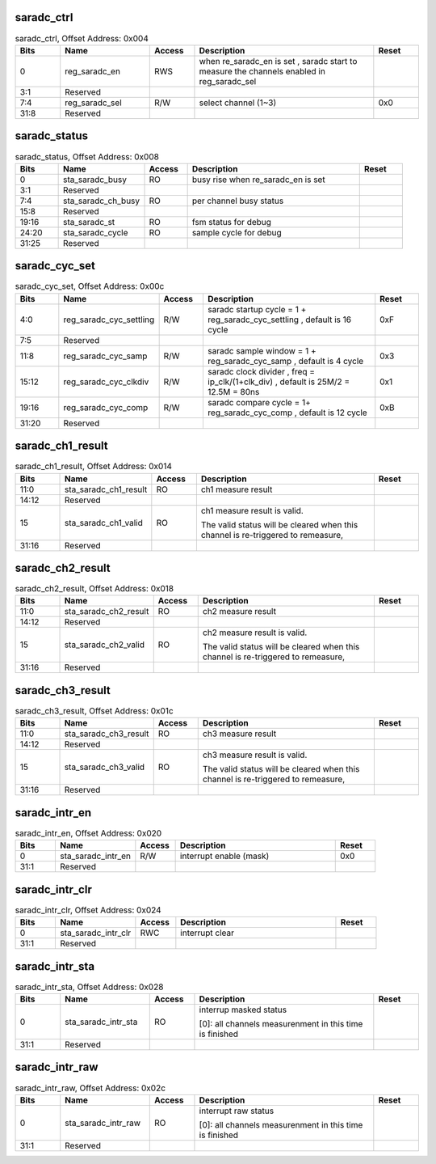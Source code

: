 saradc_ctrl
^^^^^^^^^^^

.. _table_saradc_ctrl:
.. table:: saradc_ctrl, Offset Address: 0x004
	:widths: 1 2 1 4 1

	+------+----------------------+-------+------------------------+------+
	| Bits | Name                 | Access| Description            | Reset|
	+======+======================+=======+========================+======+
	| 0    | reg_saradc_en        | RWS   | when re_saradc_en is   |      |
	|      |                      |       | set , saradc start to  |      |
	|      |                      |       | measure the channels   |      |
	|      |                      |       | enabled in             |      |
	|      |                      |       | reg_saradc_sel         |      |
	+------+----------------------+-------+------------------------+------+
	| 3:1  | Reserved             |       |                        |      |
	+------+----------------------+-------+------------------------+------+
	| 7:4  | reg_saradc_sel       | R/W   | select channel (1~3)   | 0x0  |
	+------+----------------------+-------+------------------------+------+
	| 31:8 | Reserved             |       |                        |      |
	+------+----------------------+-------+------------------------+------+

saradc_status
^^^^^^^^^^^^^

.. _table_saradc_status:
.. table:: saradc_status, Offset Address: 0x008
	:widths: 1 2 1 4 1

	+------+----------------------+-------+------------------------+------+
	| Bits | Name                 | Access| Description            | Reset|
	+======+======================+=======+========================+======+
	| 0    | sta_saradc_busy      | RO    | busy rise when         |      |
	|      |                      |       | re_saradc_en is set    |      |
	+------+----------------------+-------+------------------------+------+
	| 3:1  | Reserved             |       |                        |      |
	+------+----------------------+-------+------------------------+------+
	| 7:4  | sta_saradc_ch_busy   | RO    | per channel busy       |      |
	|      |                      |       | status                 |      |
	+------+----------------------+-------+------------------------+------+
	| 15:8 | Reserved             |       |                        |      |
	+------+----------------------+-------+------------------------+------+
	| 19:16| sta_saradc_st        | RO    | fsm status for debug   |      |
	+------+----------------------+-------+------------------------+------+
	| 24:20| sta_saradc_cycle     | RO    | sample cycle for debug |      |
	+------+----------------------+-------+------------------------+------+
	| 31:25| Reserved             |       |                        |      |
	+------+----------------------+-------+------------------------+------+

saradc_cyc_set
^^^^^^^^^^^^^^
.. _table_saradc_cyc_set:
.. table:: saradc_cyc_set, Offset Address: 0x00c
	:widths: 1 2 1 4 1

	+------+----------------------+-------+------------------------+------+
	| Bits | Name                 | Access| Description            | Reset|
	+======+======================+=======+========================+======+
	| 4:0  | reg\                 | R/W   | saradc startup cycle = | 0xF  |
	|      | _saradc_cyc_settling |       | 1 +                    |      |
	|      |                      |       | r\                     |      |
	|      |                      |       | eg_saradc_cyc_settling |      |
	|      |                      |       | , default is 16 cycle  |      |
	+------+----------------------+-------+------------------------+------+
	| 7:5  | Reserved             |       |                        |      |
	+------+----------------------+-------+------------------------+------+
	| 11:8 | reg_saradc_cyc_samp  | R/W   | saradc sample window = | 0x3  |
	|      |                      |       | 1 +                    |      |
	|      |                      |       | reg_saradc_cyc_samp ,  |      |
	|      |                      |       | default is 4 cycle     |      |
	+------+----------------------+-------+------------------------+------+
	| 15:12| r\                   | R/W   | saradc clock divider , | 0x1  |
	|      | eg_saradc_cyc_clkdiv |       | freq =                 |      |
	|      |                      |       | ip_clk/(1+clk_div) ,   |      |
	|      |                      |       | default is 25M/2 =     |      |
	|      |                      |       | 12.5M = 80ns           |      |
	+------+----------------------+-------+------------------------+------+
	| 19:16| reg_saradc_cyc_comp  | R/W   | saradc compare cycle = | 0xB  |
	|      |                      |       | 1+ reg_saradc_cyc_comp |      |
	|      |                      |       | , default is 12 cycle  |      |
	+------+----------------------+-------+------------------------+------+
	| 31:20| Reserved             |       |                        |      |
	+------+----------------------+-------+------------------------+------+

saradc_ch1_result
^^^^^^^^^^^^^^^^^
.. _table_saradc_ch1_result:
.. table:: saradc_ch1_result, Offset Address: 0x014
	:widths: 1 2 1 4 1

	+------+----------------------+-------+------------------------+------+
	| Bits | Name                 | Access| Description            | Reset|
	+======+======================+=======+========================+======+
	| 11:0 | s\                   | RO    | ch1 measure result     |      |
	|      | ta_saradc_ch1_result |       |                        |      |
	+------+----------------------+-------+------------------------+------+
	| 14:12| Reserved             |       |                        |      |
	+------+----------------------+-------+------------------------+------+
	| 15   | sta_saradc_ch1_valid | RO    | ch1 measure result is  |      |
	|      |                      |       | valid.                 |      |
	|      |                      |       |                        |      |
	|      |                      |       | The valid status will  |      |
	|      |                      |       | be cleared when this   |      |
	|      |                      |       | channel is             |      |
	|      |                      |       | re-triggered to        |      |
	|      |                      |       | remeasure,             |      |
	+------+----------------------+-------+------------------------+------+
	| 31:16| Reserved             |       |                        |      |
	+------+----------------------+-------+------------------------+------+

saradc_ch2_result
^^^^^^^^^^^^^^^^^
.. _table_saradc_ch2_result:
.. table:: saradc_ch2_result, Offset Address: 0x018
	:widths: 1 2 1 4 1

	+------+----------------------+-------+------------------------+------+
	| Bits | Name                 | Access| Description            | Reset|
	+======+======================+=======+========================+======+
	| 11:0 | s\                   | RO    | ch2 measure result     |      |
	|      | ta_saradc_ch2_result |       |                        |      |
	+------+----------------------+-------+------------------------+------+
	| 14:12| Reserved             |       |                        |      |
	+------+----------------------+-------+------------------------+------+
	| 15   | sta_saradc_ch2_valid | RO    | ch2 measure result is  |      |
	|      |                      |       | valid.                 |      |
	|      |                      |       |                        |      |
	|      |                      |       | The valid status will  |      |
	|      |                      |       | be cleared when this   |      |
	|      |                      |       | channel is             |      |
	|      |                      |       | re-triggered to        |      |
	|      |                      |       | remeasure,             |      |
	+------+----------------------+-------+------------------------+------+
	| 31:16| Reserved             |       |                        |      |
	+------+----------------------+-------+------------------------+------+

saradc_ch3_result
^^^^^^^^^^^^^^^^^
.. _table_saradc_ch3_result:
.. table:: saradc_ch3_result, Offset Address: 0x01c
	:widths: 1 2 1 4 1

	+------+----------------------+-------+------------------------+------+
	| Bits | Name                 | Access| Description            | Reset|
	+======+======================+=======+========================+======+
	| 11:0 | s\                   | RO    | ch3 measure result     |      |
	|      | ta_saradc_ch3_result |       |                        |      |
	+------+----------------------+-------+------------------------+------+
	| 14:12| Reserved             |       |                        |      |
	+------+----------------------+-------+------------------------+------+
	| 15   | sta_saradc_ch3_valid | RO    | ch3 measure result is  |      |
	|      |                      |       | valid.                 |      |
	|      |                      |       |                        |      |
	|      |                      |       | The valid status will  |      |
	|      |                      |       | be cleared when this   |      |
	|      |                      |       | channel is             |      |
	|      |                      |       | re-triggered to        |      |
	|      |                      |       | remeasure,             |      |
	+------+----------------------+-------+------------------------+------+
	| 31:16| Reserved             |       |                        |      |
	+------+----------------------+-------+------------------------+------+

saradc_intr_en
^^^^^^^^^^^^^^
.. _table_saradc_intr_en:
.. table:: saradc_intr_en, Offset Address: 0x020
	:widths: 1 2 1 4 1

	+------+----------------------+-------+------------------------+------+
	| Bits | Name                 | Access| Description            | Reset|
	+======+======================+=======+========================+======+
	| 0    | sta_saradc_intr_en   | R/W   | interrupt enable       | 0x0  |
	|      |                      |       | (mask)                 |      |
	+------+----------------------+-------+------------------------+------+
	| 31:1 | Reserved             |       |                        |      |
	+------+----------------------+-------+------------------------+------+

saradc_intr_clr
^^^^^^^^^^^^^^^

.. _table_saradc_intr_clr:
.. table:: saradc_intr_clr, Offset Address: 0x024
	:widths: 1 2 1 4 1

	+------+----------------------+-------+------------------------+------+
	| Bits | Name                 | Access| Description            | Reset|
	+======+======================+=======+========================+======+
	| 0    | sta_saradc_intr_clr  | RWC   | interrupt clear        |      |
	+------+----------------------+-------+------------------------+------+
	| 31:1 | Reserved             |       |                        |      |
	+------+----------------------+-------+------------------------+------+

saradc_intr_sta
^^^^^^^^^^^^^^^
.. _table_saradc_intr_sta:
.. table:: saradc_intr_sta, Offset Address: 0x028
	:widths: 1 2 1 4 1

	+------+----------------------+-------+------------------------+------+
	| Bits | Name                 | Access| Description            | Reset|
	+======+======================+=======+========================+======+
	| 0    | sta_saradc_intr_sta  | RO    | interrup masked status |      |
	|      |                      |       |                        |      |
	|      |                      |       | [0]: all channels      |      |
	|      |                      |       | measurenment in this   |      |
	|      |                      |       | time is finished       |      |
	+------+----------------------+-------+------------------------+------+
	| 31:1 | Reserved             |       |                        |      |
	+------+----------------------+-------+------------------------+------+

saradc_intr_raw
^^^^^^^^^^^^^^^

.. _table_saradc_intr_raw:
.. table:: saradc_intr_raw, Offset Address: 0x02c
	:widths: 1 2 1 4 1

	+------+----------------------+-------+------------------------+------+
	| Bits | Name                 | Access| Description            | Reset|
	+======+======================+=======+========================+======+
	| 0    | sta_saradc_intr_raw  | RO    | interrupt raw status   |      |
	|      |                      |       |                        |      |
	|      |                      |       | [0]: all channels      |      |
	|      |                      |       | measurenment in this   |      |
	|      |                      |       | time is finished       |      |
	+------+----------------------+-------+------------------------+------+
	| 31:1 | Reserved             |       |                        |      |
	+------+----------------------+-------+------------------------+------+
